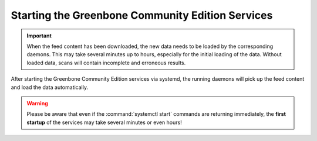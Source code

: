 Starting the Greenbone Community Edition Services
-------------------------------------------------

.. important::

  When the feed content has been downloaded, the new data needs to be loaded by
  the corresponding daemons. This may take several minutes up to hours, especially
  for the initial loading of the data. Without loaded data, scans will contain
  incomplete and erroneous results.

After starting the Greenbone Community Edition services via systemd, the running
daemons will pick up the feed content and load the data automatically.

.. warning::

  Please be aware that even if the :command:`systemctl start` commands are returning
  immediately, the **first startup** of the services may take several minutes
  or even hours!

.. code-block::
  :caption: Finally starting the services

  sudo systemctl start ospd-openvas
  sudo systemctl start gvmd
  sudo systemctl start gsad


.. code-block::
  :caption: Checking the status of the services

  sudo systemctl status ospd-openvas
  sudo systemctl status gvmd
  sudo systemctl status gsad

